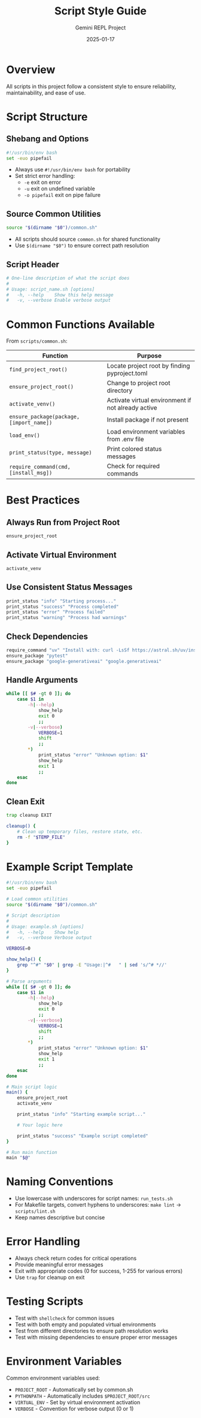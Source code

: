 #+TITLE: Script Style Guide
#+AUTHOR: Gemini REPL Project
#+DATE: 2025-01-17

* Overview
All scripts in this project follow a consistent style to ensure reliability, maintainability, and ease of use.

* Script Structure

** Shebang and Options
#+begin_src bash
#!/usr/bin/env bash
set -euo pipefail
#+end_src

- Always use ~#!/usr/bin/env bash~ for portability
- Set strict error handling:
  - ~-e~ exit on error
  - ~-u~ exit on undefined variable
  - ~-o pipefail~ exit on pipe failure

** Source Common Utilities
#+begin_src bash
source "$(dirname "$0")/common.sh"
#+end_src

- All scripts should source ~common.sh~ for shared functionality
- Use ~$(dirname "$0")~ to ensure correct path resolution

** Script Header
#+begin_src bash
# One-line description of what the script does
#
# Usage: script_name.sh [options]
#   -h, --help    Show this help message
#   -v, --verbose Enable verbose output
#+end_src

* Common Functions Available

From ~scripts/common.sh~:

| Function | Purpose |
|----------+---------|
| ~find_project_root()~ | Locate project root by finding pyproject.toml |
| ~ensure_project_root()~ | Change to project root directory |
| ~activate_venv()~ | Activate virtual environment if not already active |
| ~ensure_package(package, [import_name])~ | Install package if not present |
| ~load_env()~ | Load environment variables from .env file |
| ~print_status(type, message)~ | Print colored status messages |
| ~require_command(cmd, [install_msg])~ | Check for required commands |

* Best Practices

** Always Run from Project Root
#+begin_src bash
ensure_project_root
#+end_src

** Activate Virtual Environment
#+begin_src bash
activate_venv
#+end_src

** Use Consistent Status Messages
#+begin_src bash
print_status "info" "Starting process..."
print_status "success" "Process completed"
print_status "error" "Process failed"
print_status "warning" "Process had warnings"
#+end_src

** Check Dependencies
#+begin_src bash
require_command "uv" "Install with: curl -LsSf https://astral.sh/uv/install.sh | sh"
ensure_package "pytest"
ensure_package "google-generativeai" "google.generativeai"
#+end_src

** Handle Arguments
#+begin_src bash
while [[ $# -gt 0 ]]; do
    case $1 in
        -h|--help)
            show_help
            exit 0
            ;;
        -v|--verbose)
            VERBOSE=1
            shift
            ;;
        *)
            print_status "error" "Unknown option: $1"
            show_help
            exit 1
            ;;
    esac
done
#+end_src

** Clean Exit
#+begin_src bash
trap cleanup EXIT

cleanup() {
    # Clean up temporary files, restore state, etc.
    rm -f "$TEMP_FILE"
}
#+end_src

* Example Script Template

#+begin_src bash :tangle example_template.sh :comments no
#!/usr/bin/env bash
set -euo pipefail

# Load common utilities
source "$(dirname "$0")/common.sh"

# Script description
#
# Usage: example.sh [options]
#   -h, --help    Show help
#   -v, --verbose Verbose output

VERBOSE=0

show_help() {
    grep "^#" "$0" | grep -E "Usage:|^#   " | sed 's/^# *//'
}

# Parse arguments
while [[ $# -gt 0 ]]; do
    case $1 in
        -h|--help)
            show_help
            exit 0
            ;;
        -v|--verbose)
            VERBOSE=1
            shift
            ;;
        *)
            print_status "error" "Unknown option: $1"
            show_help
            exit 1
            ;;
    esac
done

# Main script logic
main() {
    ensure_project_root
    activate_venv
    
    print_status "info" "Starting example script..."
    
    # Your logic here
    
    print_status "success" "Example script completed"
}

# Run main function
main "$@"
#+end_src

* Naming Conventions

- Use lowercase with underscores for script names: ~run_tests.sh~
- For Makefile targets, convert hyphens to underscores: ~make lint~ → ~scripts/lint.sh~
- Keep names descriptive but concise

* Error Handling

- Always check return codes for critical operations
- Provide meaningful error messages
- Exit with appropriate codes (0 for success, 1-255 for various errors)
- Use ~trap~ for cleanup on exit

* Testing Scripts

- Test with ~shellcheck~ for common issues
- Test with both empty and populated virtual environments
- Test from different directories to ensure path resolution works
- Test with missing dependencies to ensure proper error messages

* Environment Variables

Common environment variables used:
- ~PROJECT_ROOT~ - Automatically set by common.sh
- ~PYTHONPATH~ - Automatically includes ~$PROJECT_ROOT/src~
- ~VIRTUAL_ENV~ - Set by virtual environment activation
- ~VERBOSE~ - Convention for verbose output (0 or 1)
